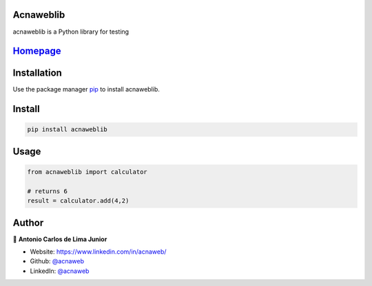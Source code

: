 Acnaweblib
------------

acnaweblib is a Python library for testing
 
`Homepage <https://github.com/acnaweb/acnaweb-lib>`__
--------------------------------------------------------

Installation
------------

Use the package manager `pip <https://pip.pypa.io/en/stable/>`__ to
install acnaweblib.

Install
-------

.. code:: bash

   pip install acnaweblib

Usage
-----

.. code:: python

   from acnaweblib import calculator

   # returns 6
   result = calculator.add(4,2)

Author
------

👤 **Antonio Carlos de Lima Junior**

-  Website: https://www.linkedin.com/in/acnaweb/
-  Github: `@acnaweb <https://github.com/acnaweb>`__
-  LinkedIn: `@acnaweb <https://linkedin.com/in/acnaweb>`__
